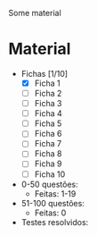 Some material

* Material
+ Fichas [1/10]
  - [X] Ficha 1
  - [ ] Ficha 2
  - [ ] Ficha 3
  - [ ] Ficha 4
  - [ ] Ficha 5
  - [ ] Ficha 6
  - [ ] Ficha 7
  - [ ] Ficha 8
  - [ ] Ficha 9
  - [ ] Ficha 10
+ 0-50 questões:
  - Feitas: 1-19

+ 51-100 questões:
  - Feitas: 0

+ Testes resolvidos:

